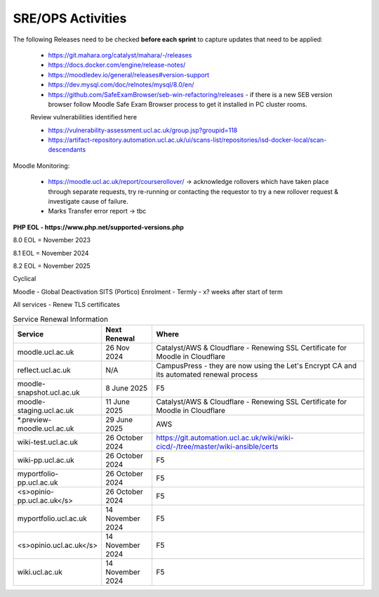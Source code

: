 SRE/OPS Activities
===================================

The following Releases need to be checked **before each sprint** to capture updates that need to be applied:

 - https://git.mahara.org/catalyst/mahara/-/releases 
 - https://docs.docker.com/engine/release-notes/
 - https://moodledev.io/general/releases#version-support
 - https://dev.mysql.com/doc/relnotes/mysql/8.0/en/
 - https://github.com/SafeExamBrowser/seb-win-refactoring/releases - if there is a new SEB version browser follow Moodle Safe Exam Browser process to get it installed in PC cluster rooms.

 Review vulnerabilities identified here

 - https://vulnerability-assessment.ucl.ac.uk/group.jsp?groupid=118
 - https://artifact-repository.automation.ucl.ac.uk/ui/scans-list/repositories/isd-docker-local/scan-descendants

Moodle Monitoring:

 - https://moodle.ucl.ac.uk/report/courserollover/ → acknowledge rollovers which have taken place through separate requests, try re-running or contacting the requestor to try a new rollover request & investigate cause of failure.
 - Marks Transfer error report → tbc



**PHP EOL - https://www.php.net/supported-versions.php**

8.0 EOL = November 2023

8.1 EOL = November 2024

8.2 EOL = November 2025



Cyclical

Moodle - Global Deactivation SITS (Portico) Enrolment - Termly - x? weeks after start of term

All services - Renew TLS certificates

.. list-table:: Service Renewal Information
   :header-rows: 1
   :widths: 20 15 65

   * - Service
     - Next Renewal
     - Where
   * - moodle.ucl.ac.uk
     - 26 Nov 2024
     - Catalyst/AWS & Cloudflare - Renewing SSL Certificate for Moodle in Cloudflare
   * - reflect.ucl.ac.uk
     - N/A
     - CampusPress - they are now using the Let's Encrypt CA and its automated renewal process
   * - moodle-snapshot.ucl.ac.uk
     - 8 June 2025
     - F5
   * - moodle-staging.ucl.ac.uk
     - 11 June 2025
     - Catalyst/AWS & Cloudflare - Renewing SSL Certificate for Moodle in Cloudflare
   * - *.preview-moodle.ucl.ac.uk
     - 29 June 2025
     - AWS
   * - wiki-test.ucl.ac.uk
     - 26 October 2024
     - https://git.automation.ucl.ac.uk/wiki/wiki-cicd/-/tree/master/wiki-ansible/certs
   * - wiki-pp.ucl.ac.uk  
     - 26 October 2024
     - F5
   * - myportfolio-pp.ucl.ac.uk  
     - 26 October 2024
     - F5
   * - <s>opinio-pp.ucl.ac.uk</s>   
     - 26 October 2024
     - F5
   * - myportfolio.ucl.ac.uk  
     - 14 November 2024
     - F5
   * - <s>opinio.ucl.ac.uk</s>  
     - 14 November 2024
     - F5
   * - wiki.ucl.ac.uk  
     - 14 November 2024
     - F5
